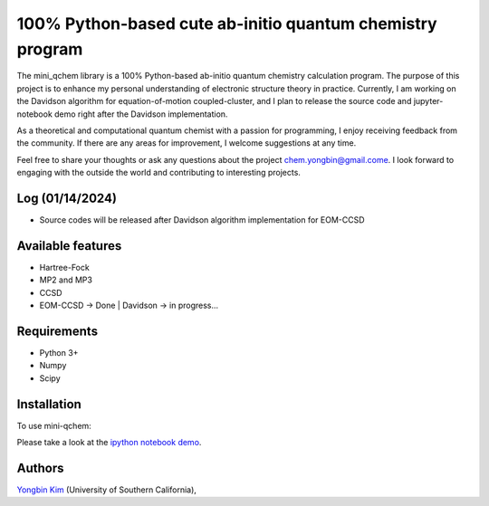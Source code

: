 .. <div align="left">
..   <img src="https://github.com/yongbinkim-chemist/logo/logo.png" height="80px"/>
.. </div>

100% Python-based cute ab-initio quantum chemistry program
=================

The mini_qchem library is a 100% Python-based ab-initio quantum chemistry calculation program.
The purpose of this project is to enhance my personal understanding of electronic structure theory in practice.
Currently, I am working on the Davidson algorithm for equation-of-motion coupled-cluster, and I plan to release the source code and jupyter-notebook demo right after the Davidson implementation.

As a theoretical and computational quantum chemist with a passion for programming, I enjoy receiving feedback from the community.
If there are any areas for improvement, I welcome suggestions at any time.

Feel free to share your thoughts or ask any questions about the project `chem.yongbin@gmail.come <chem.yongbin@gmail.com>`__.
I look forward to engaging with the outside the world and contributing to interesting projects.

Log (01/14/2024)
------------
- Source codes will be released after Davidson algorithm implementation for EOM-CCSD

Available features 
------------
- Hartree-Fock 
- MP2 and MP3
- CCSD
- EOM-CCSD -> Done | Davidson -> in progress...

Requirements
------------
- Python 3+
- Numpy
- Scipy

Installation
------------
To use mini-qchem:

.. code-block:: bash
  git clone https://github.com/yongbinkim-chemist/mini_qchem.git
  cd mini_qchem
  python -m pip install -e .

Please take a look at the `ipython notebook demo <https://github.com/demo/mini_qchem.ipynb>`__.

Authors
-------

`Yongbin Kim <https://github.com/yongbinkim-chemist>`__ (University of Southern California),

